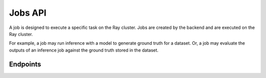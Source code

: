 Jobs API
============

A job is designed to execute a specific task on the Ray cluster.
Jobs are created by the backend and are executed on the Ray cluster.

For example, a job may run inference with a model to generate ground truth for a dataset.
Or, a job may evaluate the outputs of an inference job against the ground truth stored in the dataset.

Endpoints
---------

.. openapi:: ../specs/openapi.json
   :include:
     /api/v1/jobs/*

